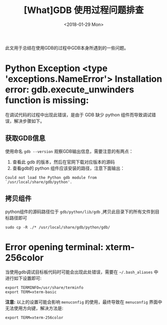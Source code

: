 #+TITLE: [What]GDB 使用过程问题排查 
#+DATE: <2018-01-29 Mon>
#+TAGS: debug
#+LAYOUT: post 
#+CATEGORIES: linux, debug, gdb
#+NAME: <linux_debug_gdb_problem.org>
#+OPTIONS: ^:nil
#+OPTIONS: ^:{}

此文用于总结在使用GDB的过程中GDB本身所遇到的一些问题。
* Python Exception <type 'exceptions.NameError'> Installation error: gdb.execute_unwinders function is missing:
在调试代码的过程中出现此错误，是由于 GDB 缺少 python 组件而导致调试错误，解决步骤如下。
#+BEGIN_HTML
<!--more-->
#+END_HTML
** 获取GDB信息
使用命名 =gdb --version= 观察GDB输出信息，需要注意的有两点：
1. 查看此 gdb 的版本，然后在官网下载对应版本的源码
2. 查看gdb的 python 组件应该安装的路径，注意下面输出：
#+begin_example
Could not load the Python gdb module from `/usr/local/share/gdb/python'.
#+end_example
** 拷贝组件
python组件的源码路径位于 =gdb/python/lib/gdb= ,拷贝此目录下的所有文件到目标路径即可
#+begin_example
sudo cp -R ./* /usr/local/share/gdb/python/gdb/
#+end_example
* Error opening terminal: xterm-256color
当使用gdb调试目标板代码时可能会出现此处错误，需要在 =~/.bash_aliases= 中进行如下设置即可:
#+BEGIN_EXAMPLE
  export TERMINFO=/usr/share/terminfo
  export TERM=xterm-basic
#+END_EXAMPLE
*注意:* 以上的设置可能会影响 =menuconfig= 的使用，最终导致在 =menuconfig= 界面中无法使用方向键，解决方法是:
#+BEGIN_EXAMPLE
  export TERM=xterm-256color
#+END_EXAMPLE
